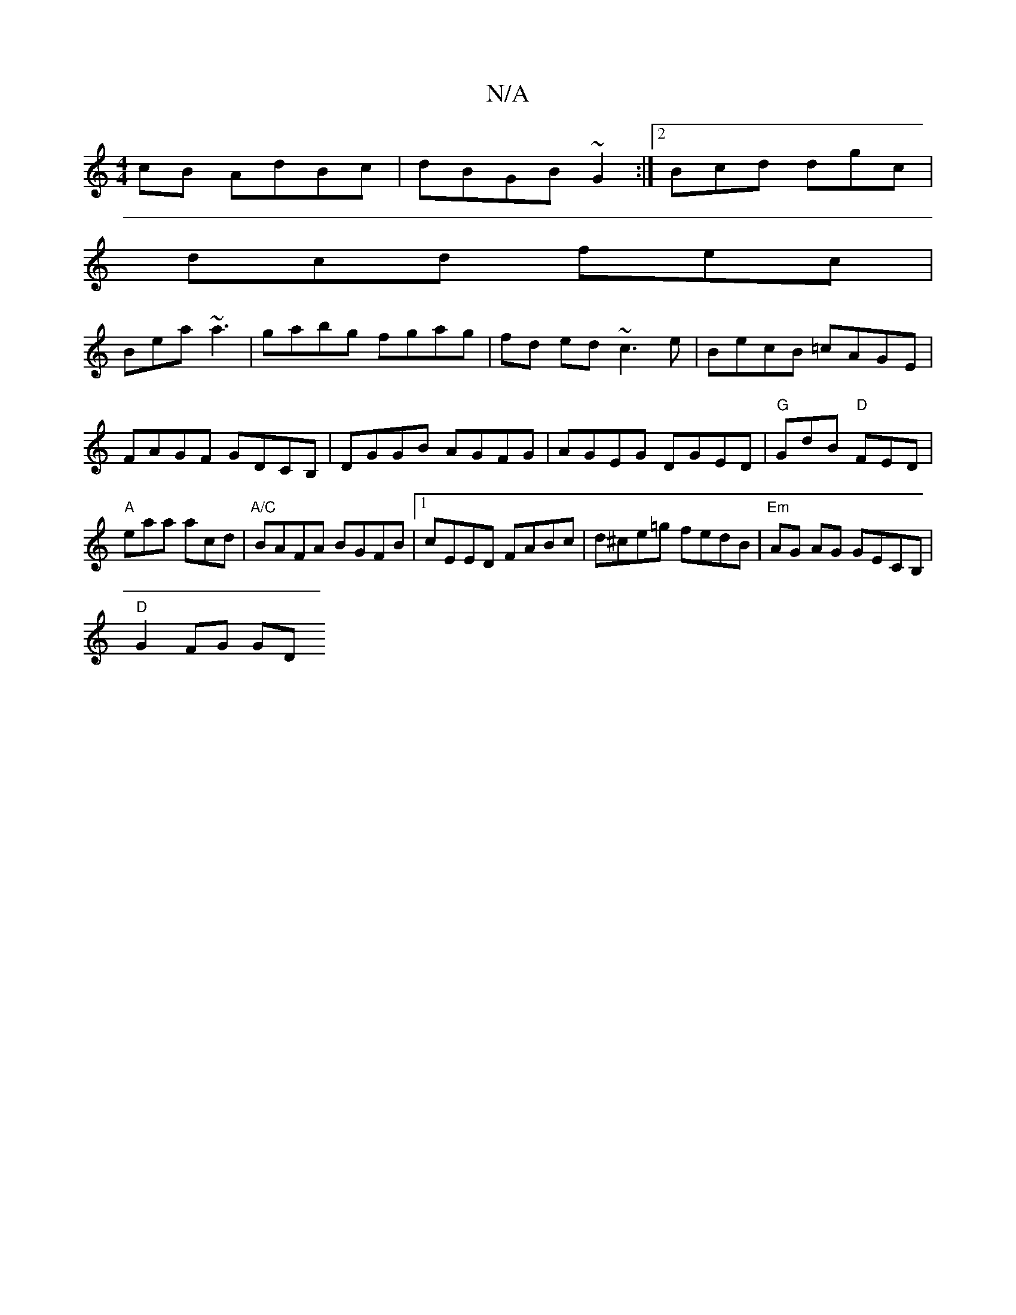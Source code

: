 X:1
T:N/A
M:4/4
R:N/A
K:Cmajor
cB AdBc|dBGB~G2:|2 Bcd dgc|
dcd fec|
Bea ~a3|gabg fgag|fd ed ~c3e|BecB =cAGE|FAGF GDCB,|DGGB AGFG|AGEG DGED|"G"GdB "D"FED|"A"eaa acd|"A/C"BAFA BGFB|1 cEED FABc|d^ce=g fedB|"Em"AG AG GECB, |
"D"G2FG GD